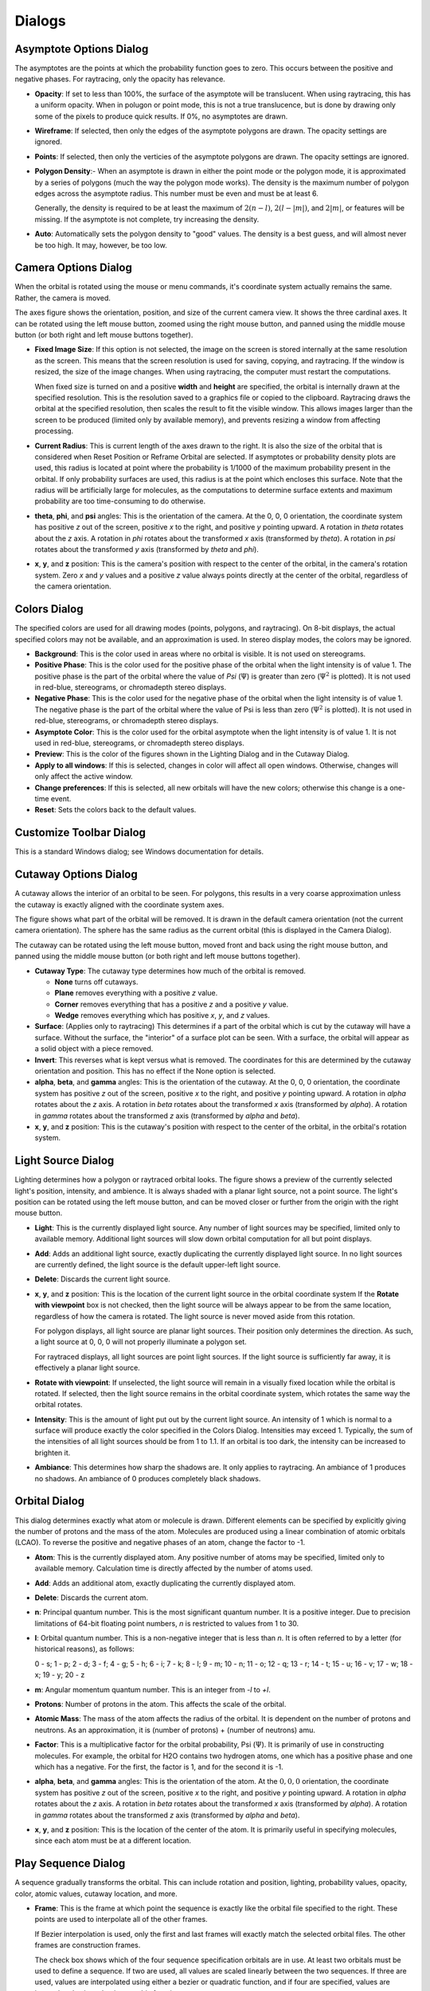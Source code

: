 *******
Dialogs
*******

Asymptote Options Dialog
========================

The asymptotes are the points at which the probability function goes to zero.  This occurs between the positive and negative phases.  For raytracing, only the opacity has relevance.

- **Opacity**: If set to less than 100%, the surface of the asymptote will be translucent.  When using raytracing, this has a uniform opacity.  When in polugon or point mode, this is not a true translucence, but is done by drawing only some of the pixels to produce quick results.  If 0%, no asymptotes are drawn.

- **Wireframe**: If selected, then only the edges of the asymptote polygons are drawn.  The opacity settings are ignored.

- **Points**: If selected, then only the verticies of the asymptote polygons are drawn.  The opacity settings are ignored.

- **Polygon Density**:- When an asymptote is drawn in either the point mode or the polygon mode, it is approximated by a series of polygons (much the way the polygon mode works).  The density is the maximum number of polygon edges across the asymptote radius.  This number must be even and must be at least 6.

  Generally, the density is required to be at least the maximum of :math:`2 (n - l)`, :math:`2 (l - |m|)`, and :math:`2 |m|`, or features will be missing.  If the asymptote is not complete, try increasing the density.

- **Auto**: Automatically sets the polygon density to "good" values.  The density is a best guess, and will almost never be too high.  It may, however, be too low.

Camera Options Dialog
=====================

When the orbital is rotated using the mouse or menu commands, it's coordinate system actually remains the same.  Rather, the camera is moved.

The axes figure shows the orientation, position, and size of the current camera view.  It shows the three cardinal axes.  It can be rotated using the left mouse button, zoomed using the right mouse button, and panned using the middle mouse button (or both right and left mouse buttons together).

- **Fixed Image Size**: If this option is not selected, the image on the screen is stored internally at the same resolution as the screen.  This means that the screen resolution is used for saving, copying, and raytracing.  If the window is resized, the size of the image changes.  When using raytracing, the computer must restart the computations.

  When fixed size is turned on and a positive **width** and **height** are specified, the orbital is internally drawn at the specified resolution.  This is the resolution saved to a graphics file or copied to the clipboard.  Raytracing draws the orbital at the specified resolution, then scales the result to fit the visible window.  This allows images larger than the screen to be produced (limited only by available memory), and prevents resizing a window from affecting processing.

- **Current Radius**: This is current length of the axes drawn to the right.  It is also the size of the orbital that is considered when Reset Position or Reframe Orbital are selected.  If asymptotes or probability density plots are used, this radius is located at point where the probability is 1/1000 of the maximum probability present in the orbital.  If only probability surfaces are used, this radius is at the point which encloses this surface.  Note that the radius will be artificially large for molecules, as the computations to determine surface extents and maximum probability are too time-consuming to do otherwise.

- **theta**, **phi**, and **psi** angles: This is the orientation of the camera.  At the 0, 0, 0 orientation, the coordinate system has positive *z* out of the screen, positive *x* to the right, and positive *y* pointing upward.  A rotation in *theta* rotates about the *z* axis.  A rotation in *phi* rotates about the transformed *x* axis (transformed by *theta*).  A rotation in *psi* rotates about the transformed *y* axis (transformed by *theta* and *phi*).

- **x**, **y**, and **z** position: This is the camera's position with respect to the center of the orbital, in the camera's rotation system.  Zero *x* and *y* values and a positive *z* value always points directly at the center of the orbital, regardless of the camera orientation.

Colors Dialog
=============

The specified colors are used for all drawing modes (points, polygons, and raytracing).  On 8-bit displays, the actual specified colors may not be available, and an approximation is used.  In stereo display modes, the colors may be ignored.

- **Background**: This is the color used in areas where no orbital is visible.  It is not used on stereograms.

- **Positive Phase**: This is the color used for the positive phase of the orbital when the light intensity is of value 1.  The positive phase is the part of the orbital where the value of *Psi* (:math:`\Psi`) is greater than zero (:math:`\Psi^2` is plotted).  It is not used in red-blue, stereograms, or chromadepth stereo displays.

- **Negative Phase**: This is the color used for the negative phase of the orbital when the light intensity is of value 1.  The negative phase is the part of the orbital where the value of Psi is less than zero (:math:`\Psi^2` is plotted).  It is not used in red-blue, stereograms, or chromadepth stereo displays.

- **Asymptote Color**: This is the color used for the orbital asymptote when the light intensity is of value 1. It is not used in red-blue, stereograms, or chromadepth stereo displays.

- **Preview**: This is the color of the figures shown in the Lighting Dialog and in the Cutaway Dialog.

- **Apply to all windows**: If this is selected, changes in color will affect all open windows.  Otherwise, changes will only affect the active window.

- **Change preferences**: If this is selected, all new orbitals will have the new colors; otherwise this change is a one-time event.

- **Reset**: Sets the colors back to the default values.

Customize Toolbar Dialog
========================

This is a standard Windows dialog; see Windows documentation for details.

Cutaway Options Dialog
======================

A cutaway allows the interior of an orbital to be seen.  For polygons, this results in a very coarse approximation unless the cutaway is exactly aligned with the coordinate system axes.

The figure shows what part of the orbital will be removed.  It is drawn in the default camera orientation (not the current camera orientation).  The sphere has the same radius as the current orbital (this is displayed in the Camera Dialog).

The cutaway can be rotated using the left mouse button, moved front and back using the right mouse button, and panned using the middle mouse button (or both right and left mouse buttons together).

- **Cutaway Type**: The cutaway type determines how much of the orbital is removed.

  - **None** turns off cutaways.

  - **Plane** removes everything with a positive *z* value.

  - **Corner** removes everything that has a positive *z* and a positive *y* value.

  - **Wedge** removes everything which has positive *x*, *y*, and *z* values.

- **Surface**: (Applies only to raytracing)  This determines if a part of the orbital which is cut by the cutaway will have a surface.  Without the surface, the "interior" of a surface plot can be seen.  With a surface, the orbital will appear as a solid object with a piece removed.

- **Invert**: This reverses what is kept versus what is removed.  The coordinates for this are determined by the cutaway orientation and position.  This has no effect if the None option is selected.

- **alpha**, **beta**, and **gamma** angles: This is the orientation of the cutaway.  At the 0, 0, 0 orientation, the coordinate system has positive *z* out of the screen, positive *x* to the right, and positive *y* pointing upward.  A rotation in *alpha* rotates about the *z* axis.  A rotation in *beta* rotates about the transformed *x* axis (transformed by *alpha*).  A rotation in *gamma* rotates about the transformed *z* axis (transformed by *alpha* and *beta*).

- **x**, **y**, and **z** position: This is the cutaway's position with respect to the center of the orbital, in the orbital's rotation system.

Light Source Dialog
===================

Lighting determines how a polygon or raytraced orbital looks.  The figure shows a preview of the currently selected light's position, intensity, and ambience.  It is always shaded with a planar light source, not a point source.  The light's position can be rotated using the left mouse button, and can be moved closer or further from the origin with the right mouse button.

- **Light**: This is the currently displayed light source.  Any number of light sources may be specified, limited only to available memory.  Additional light sources will slow down orbital computation for all but point displays.

- **Add**: Adds an additional light source, exactly duplicating the currently displayed light source.  In no light sources are currently defined, the light source is the default upper-left light source.

- **Delete**: Discards the current light source.

- **x**, **y**, and **z** position: This is the location of the current light source in the orbital coordinate system  If the **Rotate with viewpoint** box is not checked, then the light source will be always appear to be from the same location, regardless of how the camera is rotated.  The light source is never moved aside from this rotation.

  For polygon displays, all light source are planar light sources.  Their position only determines the direction.  As such, a light source at 0, 0, 0 will not properly illuminate a polygon set.

  For raytraced displays, all light sources are point light sources.  If the light source is sufficiently far away, it is effectively a planar light source.

- **Rotate with viewpoint**: If unselected, the light source will remain in a visually fixed location while the orbital is rotated.  If selected, then the light source remains in the orbital coordinate system, which rotates the same way the orbital rotates.

- **Intensity**: This is the amount of light put out by the current light source.  An intensity of 1 which is normal to a surface will produce exactly the color specified in the Colors Dialog.  Intensities may exceed 1.  Typically, the sum of the intensities of all light sources should be from 1 to 1.1.  If an orbital is too dark, the intensity can be increased to brighten it.

- **Ambiance**: This determines how sharp the shadows are.  It only applies to raytracing.  An ambiance of 1 produces no shadows.  An ambiance of 0 produces completely black shadows.

Orbital Dialog
==============

This dialog determines exactly what atom or molecule is drawn.  Different elements can be specified by explicitly giving the number of protons and the mass of the atom.  Molecules are produced using a linear combination of atomic orbitals (LCAO).  To reverse the positive and negative phases of an atom, change the factor to -1.

- **Atom**: This is the currently displayed atom.  Any positive number of atoms may be specified, limited only to available memory.  Calculation time is directly affected by the number of atoms used.

- **Add**: Adds an additional atom, exactly duplicating the currently displayed atom.

- **Delete**: Discards the current atom.

- **n**: Principal quantum number.  This is the most significant quantum number.  It is a positive integer.  Due to precision limitations of 64-bit floating point numbers, *n* is restricted to values from 1 to 30.

- **l**: Orbital quantum number.  This is a non-negative integer that is less than *n*.  It is often referred to by a letter (for historical reasons), as follows:

  0 - s;  1 - p;  2 - d;  3 - f;  4 - g;  5 - h;  6 - i;  7 - k;  8 - l;  9 - m;  10 - n;  11 - o;  12 - q;  13 - r;  14 - t;  15 - u;  16 - v;  17 - w;  18 - x;  19 - y;  20 - z

- **m**: Angular momentum quantum number.  This is an integer from *-l* to *+l*.

- **Protons**: Number of protons in the atom.  This affects the scale of the orbital.

- **Atomic Mass**: The mass of the atom affects the radius of the orbital.  It is dependent on the number of protons and neutrons.  As an approximation, it is (number of protons) + (number of neutrons) amu.

- **Factor**: This is a multiplicative factor for the orbital probability, Psi (:math:`\Psi`).  It is primarily of use in constructing molecules.  For example, the orbital for H2O contains two hydrogen atoms, one which has a positive phase and one which has a negative.  For the first, the factor is 1, and for the second it is -1.

- **alpha**, **beta**, and **gamma** angles: This is the orientation of the atom.  At the :math:`0, 0, 0` orientation, the coordinate system has positive *z* out of the screen, positive *x* to the right, and positive *y* pointing upward.  A rotation in *alpha* rotates about the *z* axis.  A rotation in *beta* rotates about the transformed *x* axis (transformed by *alpha*).  A rotation in *gamma* rotates about the transformed *z* axis (transformed by *alpha* and *beta*).

- **x**, **y**, and **z** position: This is the location of the center of the atom.  It is primarily useful in specifying molecules, since each atom must be at a different location.

Play Sequence Dialog
====================

A sequence gradually transforms the orbital.  This can include rotation and position, lighting, probability values, opacity, color, atomic values, cutaway location, and more.

- **Frame**: This is the frame at which point the sequence is exactly like the orbital file specified to the right.  These points are used to interpolate all of the other frames.

  If Bezier interpolation is used, only the first and last frames will exactly match the selected orbital files.  The other frames are construction frames.
  
  The check box shows which of the four sequence specification orbitals are in use.  At least two orbitals must be used to define a sequence.  If two are used, all values are scaled linearly between the two sequences.  If three are used, values are interpolated using either a bezier or quadratic function, and if four are specified, values are interpolated using a bezier or cubic function.

  Clicking on an empty box will allow the orbital to be selected from a file.  To keep an existing orbital, cancel the file dialog.

  Files can be in either .ORB or .OV format.

  The frame number must be an integer.

- **Incremental positions**:  If this box is turned off, all values, including camera position and orientation are determined by either a linear, quadratic, cubic, or Bezier fit depending on the number of orbitals used to define the sequence.  Since angles are specified on a [0, 2pi) range, using interpolation does not always produce the desired results.

  When the box is checked, the first orbital is used as a starting position, and the difference between the first and second orbital is used as an increment for the camera angle and position on a per frame basis.  Even if the second orbital is at an earlier frame, the difference is the increment per positive frame.

- **Bezier interpolation**: This box only applies when three or four orbital specification files are used to define the sequence.

  When this box is not checked, each frame is determined by a quadratic or cubic interpolation.  The interpolated values are guaranteed to match the specified values at the specified times.  For example, the cubic function uses the formula
  
  :math:`v = A t^3 + B t^2 + C t + D`
  
  where :math:`v` is the computed value, :math:`A`, :math:`B`, :math:`C`, and :math:`D` are the coefficients of the cubic function, and :math:`t` is the current time.

  When the Bezier box is checked, a Bezier spline is used to determine the interpolated values.  The interpolated values are guaranteed to match the specified values at the specified times for the first and last specifications only.  The slope of the interpolation function at the first and last points is the same as the slope between the first and second points and the second to last and last points, respectively.  The Bezier interpolation satisfies the equations

  :math:`t = A_t p^3 + B_t p^2 + C_t p + D_t`

  :math:`v = A_v p^3 + B_v p^2 + C_v P + D_v`

  where :math:`v` is the computed value, :math:`p` is a parametric value, :math:`t` is the current time, :math:`A_t`, :math:`B_t`, :math:`C_t`, and :math:`D_t` are coefficients based on the times of the specification files, and :math:`A_v`, :math:`B_v`, :math:`C_v`, and :math:`D_v` are coefficients based on the values of the specification files.


- **Base save file name**: After a sequence frame has been computed, it can optionally be saved.  If the base is set, the frame is saved as a graphic file with the name ``base number.type``, where ``base`` is the specified base name, ``number`` is the frame number, and ``type`` is the file type.  The base name should be chosen such that it produces valid filenames in the current system using the specified frame numbers.

  For .AVI files, the entire sequence is saved to a file with the name ``base.AVI``.

- **Browse**: This shows a file dialog so that the base file name can be graphically selected.

- **File format**: Sequence files can be saved as any of these graphics formats:

  - .PPM - Portable Pixel Map Files - save a 24-bit per pixel uncompressed graphic.  This is a format popular on Unix machines.

  - .TIF - Tagged Image File Format - save a 24-bit per pixel run-length-encoded compressed graphic.  This is a very widespread format that can be read on almost any platform.

  - .BMP - Windows Bitmap Files - save a 24-bit per pixel uncompressed graphic.  This is compatible with most Windows programs.

  - .AVI - Audio Video Interleaved Files - save an AVI animation file.  This is an uncompressed file (use Compress AVI to compress it) contain every frame.  Frames are appended to the file, never destroying anything already in the file.

- **Frames per second**: This is the rate at which AVI files will be played back.  It only applies to AVI files.

- **Start frame** and **End frame**: The sequence will begin with the specified start frame, and advance or retreat one frame at a time until the end frame is reached.  The orbital for each frame is determined by interpolating between the specification files.  If the end frame is less than the start frame, then the sequence is run "backwards", counting down.

- **Done**: Closes the dialog, saving changes but not starting the sequence.

- **Play**: Closes the dialog, storing the changes made, and starts playing the sequence.  Each frame is generated and saved, then the window advances to the next frame.

Point Options Dialog
====================

The point display is a probability density plot.  This means that there are more points in areas with greater probabilities.

- **Number of Points**: This is the number of points which will be generated.  Depending on the exact orbital, this may be very quick or very slow.  All points are guaranteed to be within the radius where the orbital's probability is 1/1000th of the maximum probability.

- **Asymptote Options**: Show the Asymptote Options Dialog

Polygon Options Dialog
======================

Polygons are an approximation of a surface of constant probability.  They are fast to draw, but are not as good looking as raytracing.

- **Psi^2 probability**: This is the value for which the constant probability is drawn, expressed at the base-10 exponent.  A more negative number results in a probability surface which has a larger radius.  If the probability is too high, no surfaces of the orbital may be visible.

- **Auto**: Automatically sets the probability and polygon density to "good" values.  The density is a best guess, and will almost never be too high.  It may, however, be too low.

- **Asymptote Options**: Show the Asymptote Options Dialog

- **Positive phase opacity**:  If set to less than 100%, the surface of the polygon will be functionally translucent by not drawing all pixels.  This is not a true translucence like raytracing, but is done to still produce quick results.  If 0%, the positive phase surface will not be drawn.

- **Negative phase opacity**:  If set to less than 100%, the surface of the polygon will be functionally translucent by not drawing all pixels.  This is not a true translucence like raytracing, but is done to still produce quick results.

- **Density**: A probability surface is approximated by a series of polygons.  The density is the maximum number of initial polygon edges across the orbital radius.  This number must be even and must be at least 6.  After the initial polygons are computed, they are divided into smaller polygons based on the Refine setting.

  Generally, the density is required to be at least the maximum of :math:`2 (n - l)`, :math:`2 (l - |m|)`, and :math:`2 |m|`, or features will be missing.  If the orbital is not complete, try increasing the density.

- **Refine**: The probability surface is initially approximated by a series of polygons, the quantity of which is determined by the density.  After the initial polygons are computed, they are divided into smaller polygons based on the Refine setting.  A setting of 0 will prevent any refinement from being performed.  A refinement of :math:`x` will ensure that no edge is longer than :math:`1/x` of the original density specification.  The larger the refinement number, the more polygons will be generated.

- **Wireframe**: If selected, then only the edges of the orbital polygons are drawn.  The opacity settings are ignored.

- **Points**: If selected, then only the verticies of the orbital polygons are drawn.  The opacity settings are ignored.

Preferences Dialog
==================

- **Show Error Messages**: These are messages informing of problems such as insufficient memory or a problem reading or writing a file.

- **Show Warning Messages**: These are dialogs which confirm that a certain action should be taken, such as deleting an atom or a light source, overwriting an existing file, or reseting the preferences.

- **Show Toolbar**: This is the line of controls immediately below the menu.

- **Show Tool Tips**: These are the small rectangles of text which identify the controls on the toolbar.

- **Show Status Line**: This is the bottom line on the main window showing the percent completion of an orbital, the frame or atom, and informational text about menu items.

- **Show Start Screen**: This is the window which is displayed for five seconds when the program starts.  When it is shown, it can be removed sooner by clicking on it or using a menu.

- **VRML File Options**: Some VRML require a particular point or polygon color style or the points and polygons will not appear.  The default is to use ambient and diffuse color for both point and polygons, and to use emissive color for the points (emissive color is never used for polygons).  This works in many, but not all VRML viewers.

- **Point Size**: In the point drawing style, and for asymptotes and polygons drawn as points, this is the size of the point on the screen.  The point will be this many pixels square.  Larger sizes improve visibility, but produce a chunky look.

- **Menu / Toolbar Step Sizes**: When the menu items are used to rotate, pan, or zoom the orbital, these controls specify by how much.

- **Reset All**: This restores all colors and preferences to the default setting.  It also disregards the DEFAULT.ORB file, making new windows with the original default orbital.

Raytrace Options Dialog
=======================

Raytracing is the highest quality method of drawing an orbital, but it is also the slowest.  It is the only method which supports shadows, index of refraction, and true opacity.

- **Psi^2 probability**: This is the value for which the constant probability is drawn, expressed at the base-10 exponent.  A more negative number results in a probability surface which has a larger radius.  If the probability is too high, no surfaces of the orbital may be visible.  This does not affect drawings based on probability opacity.

- **Auto**: Automatically select surface probability.  This is the computer's best guess at what will make an interesting figure.

- **Probability opacity per step**: This determines the opacity of a particular pixel based on the probability of the orbital along the ray from the camera point through that pixel.  The higher the probability, the more opaque the image.  This is computed by taking a number of steps through the orbital (specified in the Number of Steps parameter), and evaluating the probability at each point.  A point with the maximum probability in the orbital will have the specified opacity within that step.  Typically small values work well, such as between 5 % and 20 %.

- **Surface opacity**: This is the opacity of a surface of constant probability.  For positive and negative phases, the probability is specified above, whereas for asymptotes the probability is zero.  For positive and negative phases, the opacity is constant regardless of view angle.  For asymptotes the opacity increases as the view becomes oblique.

- **Interior opacity per step**: If a point is within the surface of constant probability, than it has this opacity.  This is computed by taking a number of steps through the orbital (specified in the Number of Steps parameter), and evaluating the probability at each point.  Any point above the specified probability will have this opacity.  Numbers are specified in percent of percent (1%% equals 0.0001).

- **Index of refraction**: A non-unity index of refraction creates a "lensing" effect, as if the orbital were made of glass.  The index of refraction is relative to that of free space.  This means that to model a glass orbital in air, an index of refraction of 1.54 (crown glass) might be specified, whereas to model an air orbital in glass, the index of refraction would be :math:`1/1.54=0.65`.  Note that shadow computations are not technically perfect when a non-unity index of refraction is specified.

- **Link positive and negative phases**: When this box is checked, any change to the positive phase will result in an equal change to the negative phase, and vice versa.

- **Number of steps**: For any plots other than 100% opacity surface plots, each pixel is computed by taking a series of small steps through its interior and determining the cumulative effect.  This determines the number of steps through the radius of the orbital.  Twice this many will be taken at the center, whereas almost no steps are taken at the edge.

- **Auto Brightness**: When turned on, this will draw the orbital in a very coarse manner (16x16 pixel blocks), and, based on this picture will adjust the brightness to a "good" value.  This necessitates redrawing the coarse pixels.

  To adjust brightness manually, change the intensity of the light source.

- **Antialias**: An orbital is raytraced using a multipass technique.  First, 16x16 pixel blocks are drawn, then 4x4 pixel blocks, then individual pixels.  If antialias is turned on, one more pass is performed, where pixels at color transitions are analyzed by oversampling (measuring the pixels at non-integer locations).  The average of the oversampling is then drawn.  This has the effect of smoothing the edges of the orbital.

- **Coarse Render**: An orbital is raytraced using a multipass technique.  First, 16x16 pixel blocks are drawn, then 4x4 pixel blocks, then individual pixels.  If coarse rendering is turned on, then the individual pixels may be approximated from the 4x4 blocks.  This is only done in regions where there is relatively smooth color transition between the 4x4 blocks.  Coarse rendering can substantially speed up drawing, but may blur or miss small features.

Rendering Method Dialog
=======================

Point mode draws a point probability density plot.

Polygon mode draws a probablity surface approximated by polygons.

Raytracing produces the best drawings, but is generally the slowest.  It has more options than point or polygon modes, including index of refraction and interior opacity.

- **Use Quick Rendering**:- When the orbital is drawn, one of the three rendering techniques can be used.  When quick rendering is turned on, any time the orbital is moved or rotated, the quick method will be used to draw the orbital.  When the quick method has finished, the precise method will then be used to redraw it.

  This allows, for example, a polygon drawing method be used for spinning the orbital in real time, while drawing a higher precision raytracing when the orbital s not moving.

Stereo Options Dialog
=====================

A stereo display allows the orbital to be seen three-dimensionally.  This is always at the expense of either resolution or color.  

The accompanying graphic shows an example of the stereo mode.  With the exception of stereograms, these are all pregenerated images in the actual stereo mode.  Stereograms only show random dots (no image within it) or the selected image file.

- **Monoscopic**: The standard one image, non-stereo method of drawing.

- **Stereoscope**: A stereoscope is a device with mirrors to allows two images from different vantage points to be seen easily.  Stereoscopes can be cheaply constructed from easily obtainable materials (see the elsewhere inthe documentation for instructions), or can be bought with high-quality optics.  The two views are present side by side.

- **Interlaced**: LCD shutter glasses often work by showing alternate scan lines of the monitor to each eye.  The **Swap** option switches which line is drawn on the left.

- **Red-blue** (Anaglyph): The old classic 3D glasses use one red lens and one blue lens.  This allows either the right or the left to contain either color.  Color information is lost in this mode.

- **Stereogram**: The Single Image Random Dot Stereogram (SIRDS) has the benefit that it does not require special optics to view.  This can either use random pixels or can use a source image.  The preview shown to the right is NOT an actual stereo image.  Color and intensity information is lost in this mode.

- **Overlay**: For those people blessed with excellent stereo vision, this method is a more attractive alternative to stereograms.

- **Chromadepth**: Chromadepth glasses are similar to anaglyph (red-blue) glasses, but they use diffraction to create depth.  The depth is therefore based on the color, with red being closest.  Original color information is lost in this mode.

- **Interocular distance**: This is the separation between the eyes in pixels.  For red-blue, overlay, stereogram, and interlaced modes, this is the actual physical distance between the eyes (which is dependent both on the viewer and on the monitor used).  For stereoscopes, this is the distance between the eyes, plus the mirror separation distance.

- **Actual separation**: For stereoscope, red-blue, overlay, and interlaced modes, this is the "physical" separation between the eyes in the orbital coordinate system.  Generally, this is a very small number since the orbitals are very small.    More separation will give a greater perception of depth.  If **Auto** is turned on, the separation is selected automatically to a "good" value.

- **Perspective factor**: This number determines the effective focal length of the camera used in viewing the orbital.  A larger number is a larger focal length, which results in less perspective distortion.  Typically, values between 5 and 25 work well.  Larger numbers have little noticeable effect, while smaller numbers have pronounced keystone effects.

- **Stereogram Image**: Stereograms can either be based on random dots or on a source image.  If this box is not checked, it is based on random dots.  Checking the box will present a file dialog along any graphic file in the following formats to be selected: .BMP (Windows bitmap), .CUR (Windows cursor), .GROB (HP calculator), .ICO (Windows icon), .JPG (jpeg), .PCX (Paintbrush), .PPM (portable pixel map), .TGA (targa), .TIF (tagged image file format).  The image is displayed in the preview area.

  Some additional formats may be usable if Python with the Pillow module are installed such that Python can be run from the system path.

